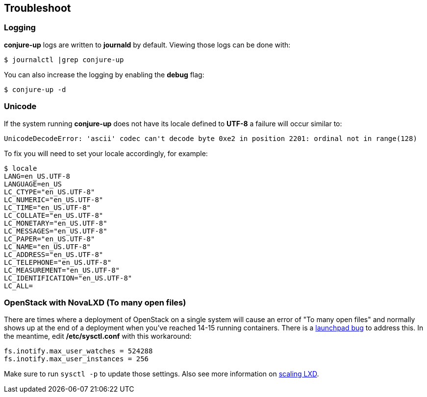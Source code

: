 [[troubleshoot]]
== Troubleshoot

=== Logging

**conjure-up** logs are written to **journald** by default. Viewing those logs can be done with:

[source,bash]
----
$ journalctl |grep conjure-up
----

You can also increase the logging by enabling the **debug** flag:

[source,bash]
----
$ conjure-up -d
----

=== Unicode

If the system running **conjure-up** does not have its locale defined to **UTF-8** a failure will occur similar to:

[source,python]
----
UnicodeDecodeError: 'ascii' codec can't decode byte 0xe2 in position 2201: ordinal not in range(128)
----

To fix you will need to set your locale accordingly, for example:

[source,bash]
----
$ locale
LANG=en_US.UTF-8
LANGUAGE=en_US
LC_CTYPE="en_US.UTF-8"
LC_NUMERIC="en_US.UTF-8"
LC_TIME="en_US.UTF-8"
LC_COLLATE="en_US.UTF-8"
LC_MONETARY="en_US.UTF-8"
LC_MESSAGES="en_US.UTF-8"
LC_PAPER="en_US.UTF-8"
LC_NAME="en_US.UTF-8"
LC_ADDRESS="en_US.UTF-8"
LC_TELEPHONE="en_US.UTF-8"
LC_MEASUREMENT="en_US.UTF-8"
LC_IDENTIFICATION="en_US.UTF-8"
LC_ALL=
----

=== OpenStack with NovaLXD  (To many open files)

There are times where a deployment of OpenStack on a single system will cause an
error of "To many open files" and normally shows up at the end of a deployment
when you've reached 14-15 running containers. There is a
https://bugs.launchpad.net/juju-release-tools/+bug/1631038[launchpad bug] to
address this. In the meantime, edit **/etc/sysctl.conf** with this workaround:


[source,bash]
----
fs.inotify.max_user_watches = 524288
fs.inotify.max_user_instances = 256
----

Make sure to run `sysctl -p` to update those settings. Also see more information on https://github.com/lxc/lxd/blob/master/doc/production-setup.md[scaling LXD].
